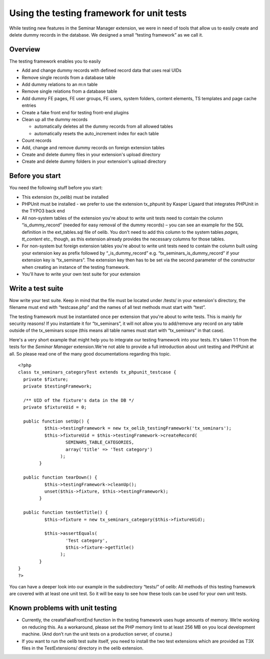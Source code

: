 

.. ==================================================
.. FOR YOUR INFORMATION
.. --------------------------------------------------
.. -*- coding: utf-8 -*- with BOM.

.. ==================================================
.. DEFINE SOME TEXTROLES
.. --------------------------------------------------
.. role::   underline
.. role::   typoscript(code)
.. role::   ts(typoscript)
   :class:  typoscript
.. role::   php(code)


Using the testing framework for unit tests
^^^^^^^^^^^^^^^^^^^^^^^^^^^^^^^^^^^^^^^^^^

While testing new features in the Seminar Manager extension, we were
in need of tools that allow us to easily create and delete dummy
records in the database. We designed a small “testing framework” as we
call it.


Overview
""""""""

The testing framework enables you to easily

- Add and change dummy records with defined record data that uses real
  UIDs

- Remove single records from a database table

- Add dummy relations to an m:n table

- Remove single relations from a database table

- Add dummy FE pages, FE user groups, FE users, system folders, content
  elements, TS templates and page cache entries

- Create a fake front end for testing front-end plugins

- Clean up all the dummy records

  - automatically deletes all the dummy records from all allowed tables

  - automatically resets the auto\_increment index for each table

- Count records

- Add, change and remove dummy records on foreign extension tables

- Create and delete dummy files in your extension's upload directory

- Create and delete dummy folders in your extension's upload directory


Before you start
""""""""""""""""

You need the following stuff before you start:

- This extension (tx\_oelib) must be installed

- PHPUnit must be installed - we prefer to use the extension tx\_phpunit
  by Kasper Ligaard that integrates PHPUnit in the TYPO3 back end

- All non-system tables of the extension you're about to write unit
  tests need to contain the column “is\_dummy\_record” (needed for easy
  removal of the dummy records) – you can see an example for the SQL
  definition in the ext\_tables.sql file of oelib. You don't need to add
  this column to the system tables  *pages, tt\_content* etc., though,
  as this extension already provides the necessary columns for those
  tables.

- For non-system but foreign extension tables you're about to write unit
  tests need to contain the column built using your extension key as
  prefix followed by “\_is\_dummy\_record” e.g.
  “tx\_seminars\_is\_dummy\_record” if your extension key is
  “tx\_seminars”. The extension key then has to be set via the second
  parameter of the constructor when creating an instance of the testing
  framework.

- You'll have to write your own test suite for your extension


Write a test suite
""""""""""""""""""

Now write your test suite. Keep in mind that the file must be located
under /tests/ in your extension's directory, the filename must end
with “testcase.php” and the names of all test methods must start with
“test”.

The testing framework must be instantiated once per extension that
you're about to write tests. This is mainly for security reasons! If
you instantiate it for “tx\_seminars”, it will not allow you to
add/remove any record on any table outside of the tx\_seminars scope
(this means all table names must start with “tx\_seminars” in that
case).

Here's a very short example that might help you to integrate our
testing framework into your tests. It's taken 1:1 from the tests for
the  *Seminar Manager* extension.We're not able to provide a full
introduction about unit testing and PHPUnit at all. So please read one
of the many good documentations regarding this topic.

::

   <?php
   class tx_seminars_categoryTest extends tx_phpunit_testcase {
     private $fixture;
     private $testingFramework;

     /** UID of the fixture's data in the DB */
     private $fixtureUid = 0;

     public function setUp() {
             $this->testingFramework = new tx_oelib_testingFramework('tx_seminars');
             $this->fixtureUid = $this->testingFramework->createRecord(
                     SEMINARS_TABLE_CATEGORIES,
                     array('title' => 'Test category')
                   );
           }

     public function tearDown() {
             $this->testingFramework->cleanUp();
             unset($this->fixture, $this->testingFramework);
           }

     public function testGetTitle() {
             $this->fixture = new tx_seminars_category($this->fixtureUid);

             $this->assertEquals(
                     'Test category',
                     $this->fixture->getTitle()
                   );
           }
   }
   ?>

You can have a deeper look into our example in the subdirectory
“tests/” of oelib: All methods of this testing framework are covered
with at least one unit test. So it will be easy to see how these tools
can be used for your own unit tests.


Known problems with unit testing
""""""""""""""""""""""""""""""""

- Currently, the createFakeFrontEnd function in the testing framework
  uses huge amounts of memory. We’re working on reducing this. As a
  workaround, please set the PHP memory limit to at least 256 MB on you
  local development machine. (And don’t run the unit tests on a
  production server, of course.)

- If you want to run the oelib test suite itself, you need to install
  the two test extensions which are provided as T3X files in the
  TestExtensions/ directory in the oelib extension.